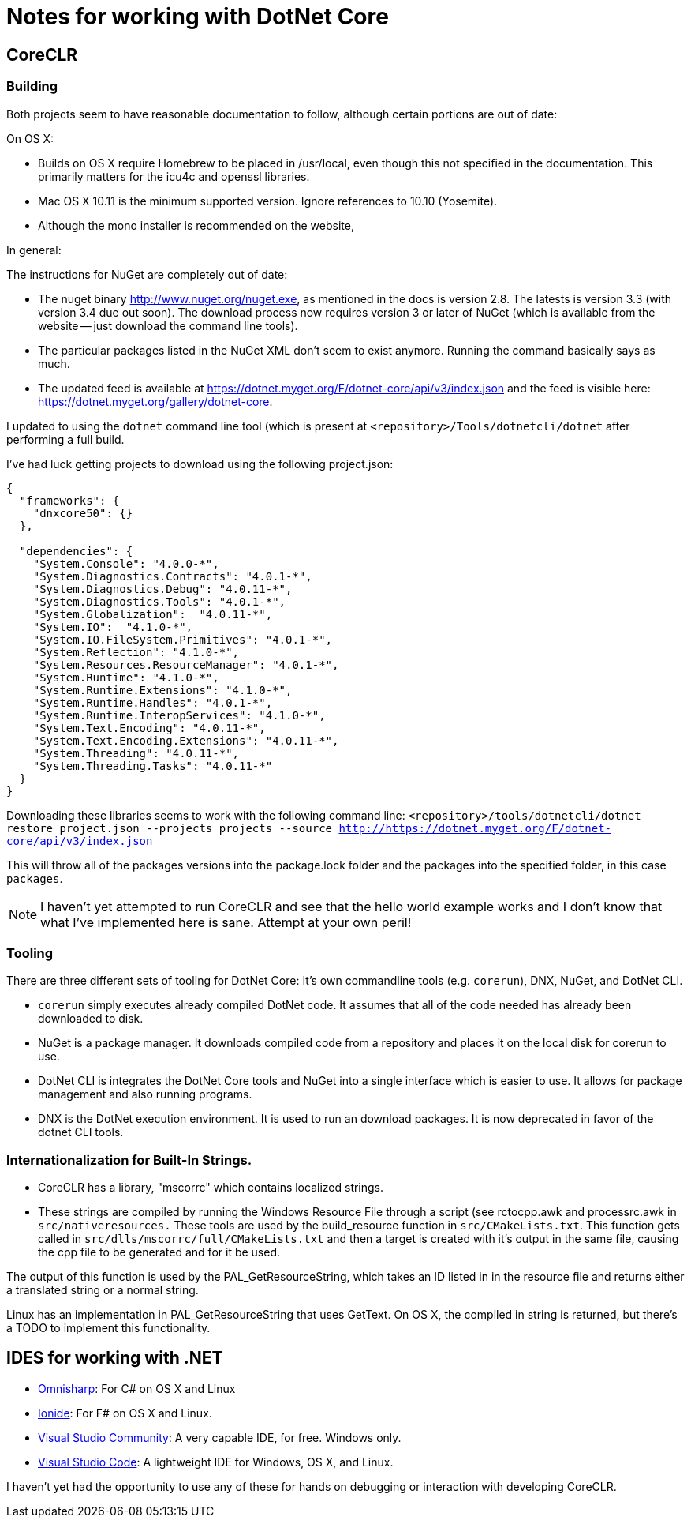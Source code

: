 = Notes for working with DotNet Core

== CoreCLR

=== Building

Both projects seem to have reasonable documentation to follow, although certain
portions are out of date:

On OS X:

* Builds on OS X require Homebrew to be placed in /usr/local, even though this not specified in the documentation. This primarily matters for the icu4c and openssl libraries.
* Mac OS X 10.11 is the minimum supported version. Ignore references to 10.10 (Yosemite).
* Although the mono installer is recommended on the website,

In general:

The instructions for NuGet are completely out of date:

* The nuget binary http://www.nuget.org/nuget.exe, as mentioned in the docs is version 2.8. The latests is version 3.3 (with version 3.4 due out soon). The download process now requires version 3 or later of NuGet (which is available from the website -- just download the command line tools).
* The particular packages listed in the NuGet XML don't seem to exist anymore. Running the command basically says as much.
* The updated feed is available at https://dotnet.myget.org/F/dotnet-core/api/v3/index.json and the feed is visible here: https://dotnet.myget.org/gallery/dotnet-core.

I updated to using the `dotnet` command line tool (which is present at `<repository>/Tools/dotnetcli/dotnet` after performing a full build.

I've had luck getting projects to download using the following project.json:

```
{
  "frameworks": {
    "dnxcore50": {}
  },

  "dependencies": {
    "System.Console": "4.0.0-*",
    "System.Diagnostics.Contracts": "4.0.1-*",
    "System.Diagnostics.Debug": "4.0.11-*",
    "System.Diagnostics.Tools": "4.0.1-*",
    "System.Globalization":  "4.0.11-*",
    "System.IO":  "4.1.0-*",
    "System.IO.FileSystem.Primitives": "4.0.1-*",
    "System.Reflection": "4.1.0-*",
    "System.Resources.ResourceManager": "4.0.1-*",
    "System.Runtime": "4.1.0-*",
    "System.Runtime.Extensions": "4.1.0-*",
    "System.Runtime.Handles": "4.0.1-*",
    "System.Runtime.InteropServices": "4.1.0-*",
    "System.Text.Encoding": "4.0.11-*",
    "System.Text.Encoding.Extensions": "4.0.11-*",
    "System.Threading": "4.0.11-*",
    "System.Threading.Tasks": "4.0.11-*"
  }
}
```

Downloading these libraries seems to work with the following command line:
`<repository>/tools/dotnetcli/dotnet restore project.json --projects projects --source http://https://dotnet.myget.org/F/dotnet-core/api/v3/index.json`

This will throw all of the packages versions into the package.lock folder and the packages into the specified folder, in this case `packages`.

NOTE: I haven't yet attempted to run CoreCLR and see that the hello world example works and I don't know that what I've implemented here is sane. Attempt at your own peril!

=== Tooling

There are three different sets of tooling for DotNet Core: It's own commandline tools (e.g. `corerun`), DNX, NuGet, and DotNet CLI.

* `corerun` simply executes already compiled DotNet code. It assumes that all of the code needed has already been downloaded to disk.
* NuGet is a package manager. It downloads compiled code from a repository and places it on the local disk for corerun to use.
* DotNet CLI is integrates the DotNet Core tools and NuGet into a single interface which is easier to use. It allows for package management and also running programs.
* DNX is the DotNet execution environment. It is used to run an download packages. It is now deprecated in favor of the dotnet CLI tools.


=== Internationalization for Built-In Strings.

* CoreCLR has a library, "mscorrc" which contains localized strings.
* These strings are compiled by running the Windows Resource File through a script (see rctocpp.awk and processrc.awk in `src/nativeresources.` These tools are used by the build_resource function in `src/CMakeLists.txt`. This function gets called in `src/dlls/mscorrc/full/CMakeLists.txt` and then a target is created with it's output in the same file, causing the cpp file to be generated and for it be used.

The output of this function is used by the PAL_GetResourceString, which takes an ID listed in in the resource file and returns either a translated string or a normal string.

Linux has an implementation in PAL_GetResourceString that uses GetText. On OS X, the compiled in string is returned, but there's a TODO to implement this functionality.


== IDES for working with .NET
* http://www.omnisharp.net/[Omnisharp]: For C# on OS X and Linux
* http://ionide.io[Ionide]: For F# on OS X and Linux.
* https://www.visualstudio.com/products/visual-studio-community-vs[Visual Studio Community]: A very capable IDE, for free. Windows only.
* https://code.visualstudio.com/[Visual Studio Code]: A lightweight IDE for Windows, OS X, and Linux.

I haven't yet had the opportunity to use any of these for hands on debugging or interaction with developing CoreCLR.
